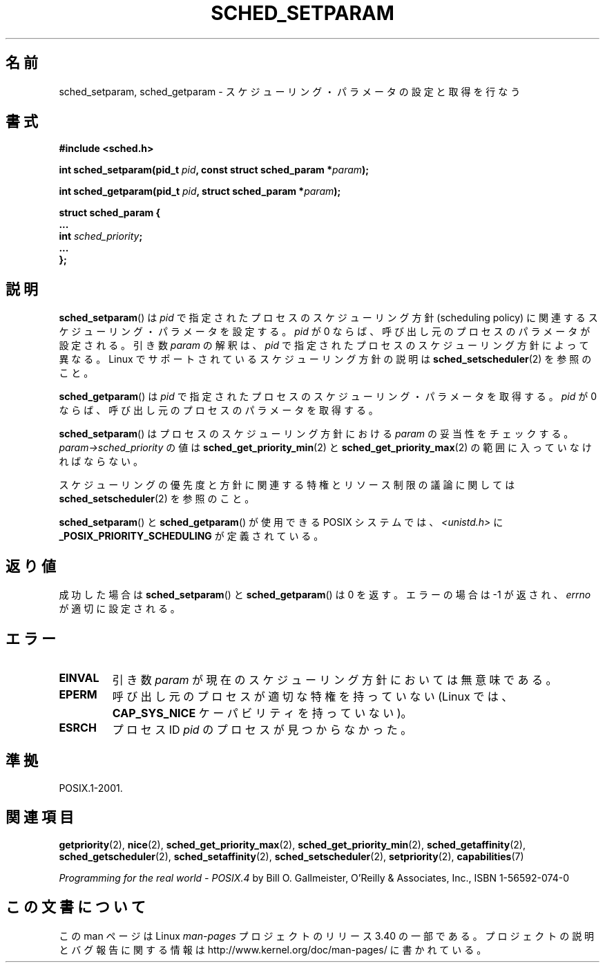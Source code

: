 .\" Hey Emacs! This file is -*- nroff -*- source.
.\"
.\" Copyright (C) Tom Bjorkholm & Markus Kuhn, 1996
.\"
.\" This is free documentation; you can redistribute it and/or
.\" modify it under the terms of the GNU General Public License as
.\" published by the Free Software Foundation; either version 2 of
.\" the License, or (at your option) any later version.
.\"
.\" The GNU General Public License's references to "object code"
.\" and "executables" are to be interpreted as the output of any
.\" document formatting or typesetting system, including
.\" intermediate and printed output.
.\"
.\" This manual is distributed in the hope that it will be useful,
.\" but WITHOUT ANY WARRANTY; without even the implied warranty of
.\" MERCHANTABILITY or FITNESS FOR A PARTICULAR PURPOSE.  See the
.\" GNU General Public License for more details.
.\"
.\" You should have received a copy of the GNU General Public
.\" License along with this manual; if not, write to the Free
.\" Software Foundation, Inc., 59 Temple Place, Suite 330, Boston, MA 02111,
.\" USA.
.\"
.\" 1996-04-01 Tom Bjorkholm <tomb@mydata.se>
.\"            First version written
.\" 1996-04-10 Markus Kuhn <mskuhn@cip.informatik.uni-erlangen.de>
.\"            revision
.\" Modified 2004-05-27 by Michael Kerrisk <mtk.manpages@gmail.com>
.\"
.\"*******************************************************************
.\"
.\" This file was generated with po4a. Translate the source file.
.\"
.\"*******************************************************************
.TH SCHED_SETPARAM 2 2006\-03\-23 Linux "Linux Programmer's Manual"
.SH 名前
sched_setparam, sched_getparam \- スケジューリング・パラメータの設定と取得を行なう
.SH 書式
.nf
\fB#include <sched.h>\fP
.sp
\fBint sched_setparam(pid_t \fP\fIpid\fP\fB, const struct sched_param *\fP\fIparam\fP\fB);\fP
.sp
\fBint sched_getparam(pid_t \fP\fIpid\fP\fB, struct sched_param *\fP\fIparam\fP\fB);\fP
.sp
\fBstruct sched_param {
    ...
    int \fP\fIsched_priority\fP\fB;
    ...
};\fP
.fi
.SH 説明
\fBsched_setparam\fP()  は \fIpid\fP で指定されたプロセスのスケジューリング方針 (scheduling policy) に
関連するスケジューリング・パラメータを設定する。 \fIpid\fP が 0 ならば、呼び出し元のプロセスのパラメータが設定される。 引き数 \fIparam\fP
の解釈は、 \fIpid\fP で指定されたプロセスのスケジューリング方針によって異なる。 Linux でサポートされているスケジューリング方針の説明は
\fBsched_setscheduler\fP(2)  を参照のこと。

\fBsched_getparam\fP()  は \fIpid\fP で指定されたプロセスのスケジューリング・パラメータを取得する。 \fIpid\fP が 0
ならば、呼び出し元のプロセスのパラメータを取得する。

\fBsched_setparam\fP()  はプロセスのスケジューリング方針における \fIparam\fP の妥当性をチェックする。
\fIparam\->sched_priority\fP の値は \fBsched_get_priority_min\fP(2)  と
\fBsched_get_priority_max\fP(2)  の範囲に入っていなければならない。

スケジューリングの優先度と方針に関連する特権とリソース制限の 議論に関しては \fBsched_setscheduler\fP(2)  を参照のこと。

\fBsched_setparam\fP()  と \fBsched_getparam\fP()  が使用できる POSIX システムでは、
\fI<unistd.h>\fP に \fB_POSIX_PRIORITY_SCHEDULING\fP が定義されている。
.SH 返り値
成功した場合は \fBsched_setparam\fP()  と \fBsched_getparam\fP()  は 0 を返す。 エラーの場合は \-1
が返され、 \fIerrno\fP が適切に設定される。
.SH エラー
.TP 
\fBEINVAL\fP
引き数 \fIparam\fP が現在のスケジューリング方針においては 無意味である。
.TP 
\fBEPERM\fP
呼び出し元のプロセスが適切な特権を持っていない (Linux では、 \fBCAP_SYS_NICE\fP ケーパビリティを持っていない)。
.TP 
\fBESRCH\fP
プロセス ID \fIpid\fP のプロセスが見つからなかった。
.SH 準拠
POSIX.1\-2001.
.SH 関連項目
\fBgetpriority\fP(2), \fBnice\fP(2), \fBsched_get_priority_max\fP(2),
\fBsched_get_priority_min\fP(2), \fBsched_getaffinity\fP(2),
\fBsched_getscheduler\fP(2), \fBsched_setaffinity\fP(2), \fBsched_setscheduler\fP(2),
\fBsetpriority\fP(2), \fBcapabilities\fP(7)
.PP
\fIProgramming for the real world \- POSIX.4\fP by Bill O. Gallmeister, O'Reilly
& Associates, Inc., ISBN 1\-56592\-074\-0
.SH この文書について
この man ページは Linux \fIman\-pages\fP プロジェクトのリリース 3.40 の一部
である。プロジェクトの説明とバグ報告に関する情報は
http://www.kernel.org/doc/man\-pages/ に書かれている。

